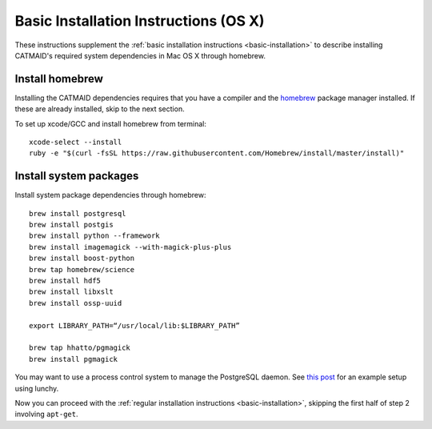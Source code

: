 .. _installation-osx:

Basic Installation Instructions (OS X)
======================================

These instructions supplement the :ref:`basic installation instructions
<basic-installation>` to describe installing CATMAID's required
system dependencies in Mac OS X through homebrew.

Install homebrew
################

Installing the CATMAID dependencies requires that you have a compiler
and the `homebrew <brew.sh>`_ package manager installed. If these are
already installed, skip to the next section.

To set up xcode/GCC and install homebrew from terminal::

   xcode-select --install
   ruby -e "$(curl -fsSL https://raw.githubusercontent.com/Homebrew/install/master/install)"

Install system packages
#######################

Install system package dependencies through homebrew::

   brew install postgresql
   brew install postgis
   brew install python --framework
   brew install imagemagick --with-magick-plus-plus
   brew install boost-python
   brew tap homebrew/science
   brew install hdf5
   brew install libxslt
   brew install ossp-uuid

   export LIBRARY_PATH=“/usr/local/lib:$LIBRARY_PATH”

   brew tap hhatto/pgmagick
   brew install pgmagick

You may want to use a process control system to manage the PostgreSQL daemon.
See `this post
<http://www.moncefbelyamani.com/how-to-install-postgresql-on-a-mac-with-homebrew-and-lunchy/>`_
for an example setup using lunchy.

Now you can proceed with the
:ref:`regular installation instructions <basic-installation>`,
skipping the first half of step 2 involving ``apt-get``.
